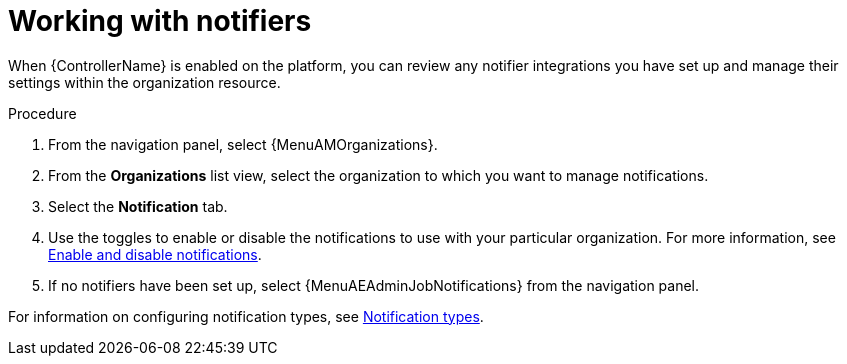 :_mod-docs-content-type: REFERENCE

[id="ref-controller-organization-notifications"]

= Working with notifiers

When {ControllerName} is enabled on the platform, you can review any notifier integrations you have set up and manage their settings within the organization resource. 

.Procedure
. From the navigation panel, select {MenuAMOrganizations}.
. From the *Organizations* list view, select the organization to which you want to manage notifications.
//ddacosta - this might change to Notifiers tab.
. Select the *Notification* tab. 
. Use the toggles to enable or disable the notifications to use with your particular organization. For more information, see link:{URLControllerUserGuide}/controller-notifications#controller-enable-disable-notifications[Enable and disable notifications].
. If no notifiers have been set up, select {MenuAEAdminJobNotifications} from the navigation panel.

For information on configuring notification types, see link:{URLControllerUserGuide}/controller-notifications#controller-notification-types[Notification types].
